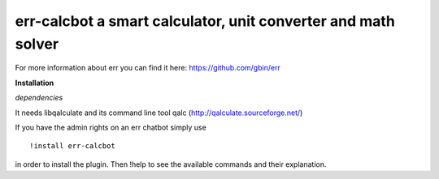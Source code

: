 err-calcbot a smart calculator, unit converter and math solver
==============================================================

For more information about err you can find it here: https://github.com/gbin/err

**Installation**

*dependencies*

It needs libqalculate and its command line tool qalc (http://qalculate.sourceforge.net/)

If you have the admin rights on an err chatbot simply use
::

    !install err-calcbot

in order to install the plugin.
Then !help to see the available commands and their explanation.

